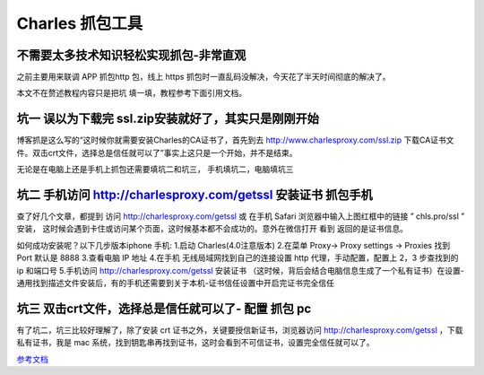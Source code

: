 Charles 抓包工具
################

不需要太多技术知识轻松实现抓包-非常直观
---------------------------------------

之前主要用来联调 APP 抓包http 包，线上 https 抓包时一直乱码没解决，今天花了半天时间彻底的解决了。

本文不在赘述教程内容只是把坑 填一填，教程参考下面引用文档。


坑一 误以为下载完 ssl.zip安装就好了，其实只是刚刚开始
------------------------------------------------------------------------

博客抓是这么写的“这时候你就需要安装Charles的CA证书了，首先到去 http://www.charlesproxy.com/ssl.zip 下载CA证书文件。双击crt文件，选择总是信任就可以了”事实上这只是一个开始，并不是结束。

无论是在电脑上还是手机上抓包还需要填坑二和坑三， 手机填坑二，电脑填坑三




坑二 手机访问 http://charlesproxy.com/getssl 安装证书 抓包手机
--------------------------------------------------------------

查了好几个文章，都提到 访问 http://charlesproxy.com/getssl  或 在手机 Safari 浏览器中输入上图红框中的链接 ” chls.pro/ssl ” 安装，
这时候会遇到卡住或访问某个页面，这时候基本都不会成功的。意外在微信打开 看到 返回的是证书信息。


如何成功安装呢？以下几步版本iphone 手机:
1.启动 Charles(4.0注意版本)
2.在菜单 Proxy-> Proxy settings -> Proxies 找到 Port 默认是 8888
3.查看电脑 IP 地址
4.在手机 无线局域网找到自己的连接设置 http 代理，手动配置，配置上 2，3 步查找到的 ip 和端口号
5.手机访问  http://charlesproxy.com/getssl 安装证书 （这时候，背后会结合电脑信息生成了一个私有证书）在设置-通用找到描述文件安装后，有的手机还需要到关于本机-证书信任设置中开启完证书完全信任



坑三 双击crt文件，选择总是信任就可以了- 配置 抓包 pc
-----------------------------------------------------------------------

有了坑二，坑三比较好理解了，除了安装 crt 证书之外，关键要授信新证书，浏览器访问 http://charlesproxy.com/getssl ，下载私有证书，我是 mac 系统，找到钥匙串再找到证书，这时会看到不可信证书，设置完全信任就可以了。




`参考文档 <https://www.jianshu.com/p/fdd7c681929c>`_ 



